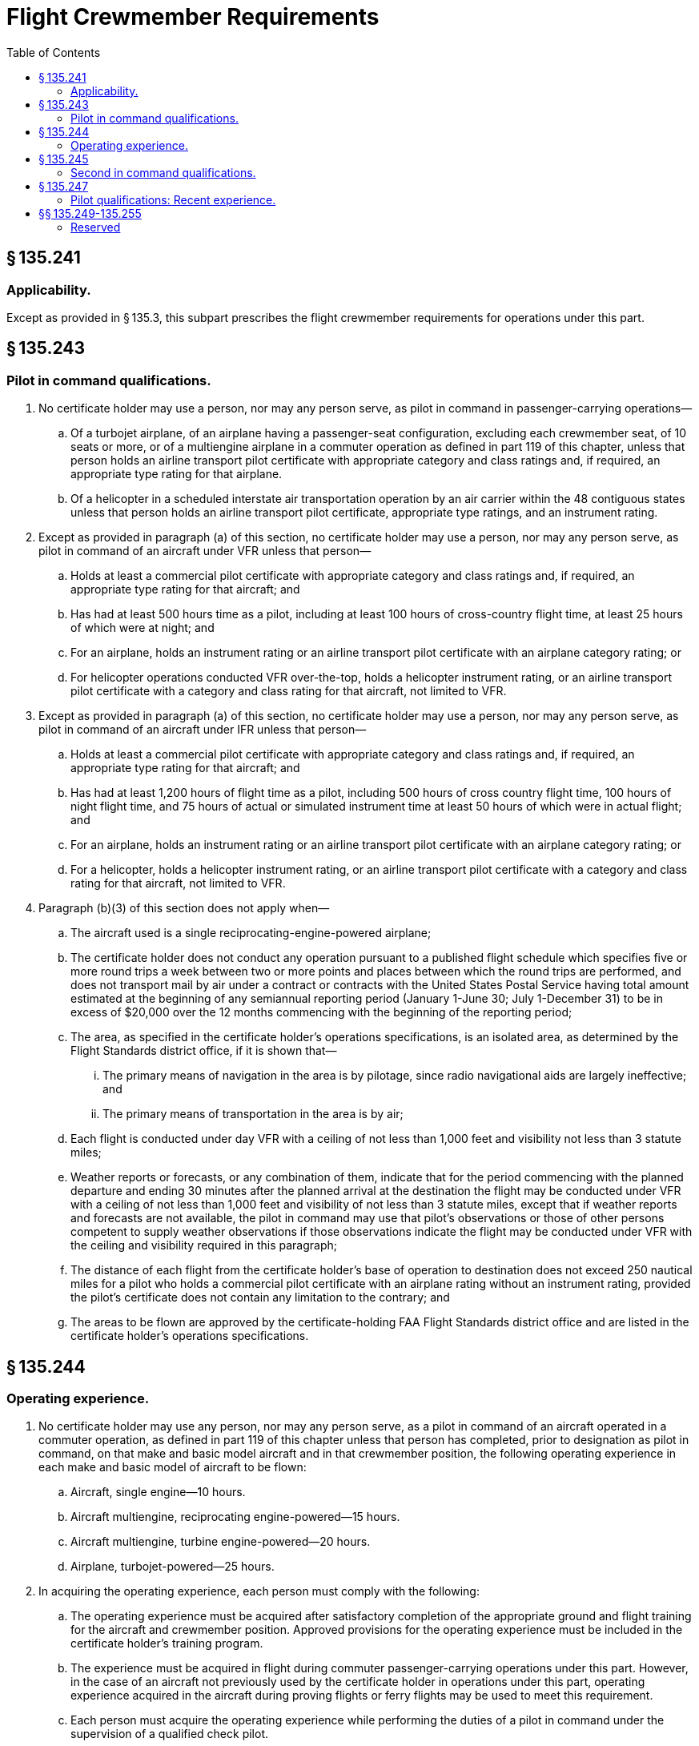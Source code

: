 # Flight Crewmember Requirements
:toc:

## § 135.241

### Applicability.

Except as provided in § 135.3, this subpart prescribes the flight crewmember requirements for operations under this part.

## § 135.243

### Pilot in command qualifications.

. No certificate holder may use a person, nor may any person serve, as pilot in command in passenger-carrying operations—
.. Of a turbojet airplane, of an airplane having a passenger-seat configuration, excluding each crewmember seat, of 10 seats or more, or of a multiengine airplane in a commuter operation as defined in part 119 of this chapter, unless that person holds an airline transport pilot certificate with appropriate category and class ratings and, if required, an appropriate type rating for that airplane.
.. Of a helicopter in a scheduled interstate air transportation operation by an air carrier within the 48 contiguous states unless that person holds an airline transport pilot certificate, appropriate type ratings, and an instrument rating.
. Except as provided in paragraph (a) of this section, no certificate holder may use a person, nor may any person serve, as pilot in command of an aircraft under VFR unless that person—
.. Holds at least a commercial pilot certificate with appropriate category and class ratings and, if required, an appropriate type rating for that aircraft; and
.. Has had at least 500 hours time as a pilot, including at least 100 hours of cross-country flight time, at least 25 hours of which were at night; and
.. For an airplane, holds an instrument rating or an airline transport pilot certificate with an airplane category rating; or
.. For helicopter operations conducted VFR over-the-top, holds a helicopter instrument rating, or an airline transport pilot certificate with a category and class rating for that aircraft, not limited to VFR.
. Except as provided in paragraph (a) of this section, no certificate holder may use a person, nor may any person serve, as pilot in command of an aircraft under IFR unless that person—
.. Holds at least a commercial pilot certificate with appropriate category and class ratings and, if required, an appropriate type rating for that aircraft; and
.. Has had at least 1,200 hours of flight time as a pilot, including 500 hours of cross country flight time, 100 hours of night flight time, and 75 hours of actual or simulated instrument time at least 50 hours of which were in actual flight; and
.. For an airplane, holds an instrument rating or an airline transport pilot certificate with an airplane category rating; or
.. For a helicopter, holds a helicopter instrument rating, or an airline transport pilot certificate with a category and class rating for that aircraft, not limited to VFR.
. Paragraph (b)(3) of this section does not apply when—
.. The aircraft used is a single reciprocating-engine-powered airplane;
.. The certificate holder does not conduct any operation pursuant to a published flight schedule which specifies five or more round trips a week between two or more points and places between which the round trips are performed, and does not transport mail by air under a contract or contracts with the United States Postal Service having total amount estimated at the beginning of any semiannual reporting period (January 1-June 30; July 1-December 31) to be in excess of $20,000 over the 12 months commencing with the beginning of the reporting period;
.. The area, as specified in the certificate holder's operations specifications, is an isolated area, as determined by the Flight Standards district office, if it is shown that—
... The primary means of navigation in the area is by pilotage, since radio navigational aids are largely ineffective; and
... The primary means of transportation in the area is by air;
.. Each flight is conducted under day VFR with a ceiling of not less than 1,000 feet and visibility not less than 3 statute miles;
.. Weather reports or forecasts, or any combination of them, indicate that for the period commencing with the planned departure and ending 30 minutes after the planned arrival at the destination the flight may be conducted under VFR with a ceiling of not less than 1,000 feet and visibility of not less than 3 statute miles, except that if weather reports and forecasts are not available, the pilot in command may use that pilot's observations or those of other persons competent to supply weather observations if those observations indicate the flight may be conducted under VFR with the ceiling and visibility required in this paragraph;
.. The distance of each flight from the certificate holder's base of operation to destination does not exceed 250 nautical miles for a pilot who holds a commercial pilot certificate with an airplane rating without an instrument rating, provided the pilot's certificate does not contain any limitation to the contrary; and
.. The areas to be flown are approved by the certificate-holding FAA Flight Standards district office and are listed in the certificate holder's operations specifications.

## § 135.244

### Operating experience.

. No certificate holder may use any person, nor may any person serve, as a pilot in command of an aircraft operated in a commuter operation, as defined in part 119 of this chapter unless that person has completed, prior to designation as pilot in command, on that make and basic model aircraft and in that crewmember position, the following operating experience in each make and basic model of aircraft to be flown:
.. Aircraft, single engine—10 hours.
.. Aircraft multiengine, reciprocating engine-powered—15 hours.
.. Aircraft multiengine, turbine engine-powered—20 hours.
.. Airplane, turbojet-powered—25 hours.
. In acquiring the operating experience, each person must comply with the following:
.. The operating experience must be acquired after satisfactory completion of the appropriate ground and flight training for the aircraft and crewmember position. Approved provisions for the operating experience must be included in the certificate holder's training program.
.. The experience must be acquired in flight during commuter passenger-carrying operations under this part. However, in the case of an aircraft not previously used by the certificate holder in operations under this part, operating experience acquired in the aircraft during proving flights or ferry flights may be used to meet this requirement.
.. Each person must acquire the operating experience while performing the duties of a pilot in command under the supervision of a qualified check pilot.
.. The hours of operating experience may be reduced to not less than 50 percent of the hours required by this section by the substitution of one additional takeoff and landing for each hour of flight.

## § 135.245

### Second in command qualifications.

. Except as provided in paragraph (b), no certificate holder may use any person, nor may any person serve, as second in command of an aircraft unless that person holds at least a commercial pilot certificate with appropriate category and class ratings and an instrument rating. For flight under IFR, that person must meet the recent instrument experience requirements of part 61 of this chapter.
. A second in command of a helicopter operated under VFR, other than over-the-top, must have at least a commercial pilot certificate with an appropriate aircraft category and class rating.

## § 135.247

### Pilot qualifications: Recent experience.

. No certificate holder may use any person, nor may any person serve, as pilot in command of an aircraft carrying passengers unless, within the preceding 90 days, that person has—
              
.. Made three takeoffs and three landings as the sole manipulator of the flight controls in an aircraft of the same category and class and, if a type rating is required, of the same type in which that person is to serve; or
.. For operation during the period beginning 1 hour after sunset and ending 1 hour before sunrise (as published in the Air Almanac), made three takeoffs and three landings during that period as the sole manipulator of the flight controls in an aircraft of the same category and class and, if a type rating is required, of the same type in which that person is to serve.
              
.. Paragraph (a)(2) of this section does not apply to a pilot in command of a turbine-powered airplane that is type certificated for more than one pilot crewmember, provided that pilot has complied with the requirements of paragraph (a)(3)(i) or (ii) of this section:
... The pilot in command must hold at least a commercial pilot certificate with the appropriate category, class, and type rating for each airplane that is type certificated for more than one pilot crewmember that the pilot seeks to operate under this alternative, and:
... The pilot in command must hold at least a commercial pilot certificate with the appropriate category, class, and type rating for each airplane that is type certificated for more than one pilot crewmember that the pilot seeks to operate under this alternative, and:
. For the purpose of paragraph (a) of this section, if the aircraft is a tailwheel airplane, each takeoff must be made in a tailwheel airplane and each landing must be made to a full stop in a tailwheel airplane.

(A) That pilot must have logged at least 1,500 hours of aeronautical experience as a pilot;

(B) In each airplane that is type certificated for more than one pilot crewmember that the pilot seeks to operate under this alternative, that pilot must have accomplished and logged the daytime takeoff and landing recent flight experience of paragraph (a) of this section, as the sole manipulator of the flight controls;

(C) Within the preceding 90 days prior to the operation of that airplane that is type certificated for more than one pilot crewmember, the pilot must have accomplished and logged at least 15 hours of flight time in the type of airplane that the pilot seeks to operate under this alternative; and

(D) That pilot has accomplished and logged at least 3 takeoffs and 3 landings to a full stop, as the sole manipulator of the flight controls, in a turbine-powered airplane that requires more than one pilot crewmember. The pilot must have performed the takeoffs and landings during the period beginning 1 hour after sunset and ending 1 hour before sunrise within the preceding 6 months prior to the month of the flight.

(A) That pilot must have logged at least 1,500 hours of aeronautical experience as a pilot;

(B) In each airplane that is type certificated for more than one pilot crewmember that the pilot seeks to operate under this alternative, that pilot must have accomplished and logged the daytime takeoff and landing recent flight experience of paragraph (a) of this section, as the sole manipulator of the flight controls;

(C) Within the preceding 90 days prior to the operation of that airplane that is type certificated for more than one pilot crewmember, the pilot must have accomplished and logged at least 15 hours of flight time in the type of airplane that the pilot seeks to operate under this alternative; and

(D) Within the preceding 12 months prior to the month of the flight, the pilot must have completed a training program that is approved under part 142 of this chapter. The approved training program must have required and the pilot must have performed, at least 6 takeoffs and 6 landings to a full stop as the sole manipulator of the controls in a flight simulator that is representative of a turbine-powered airplane that requires more than one pilot crewmember. The flight simulator's visual system must have been adjusted to represent the period beginning 1 hour after sunset and ending 1 hour before sunrise.

## §§ 135.249-135.255

### Reserved


